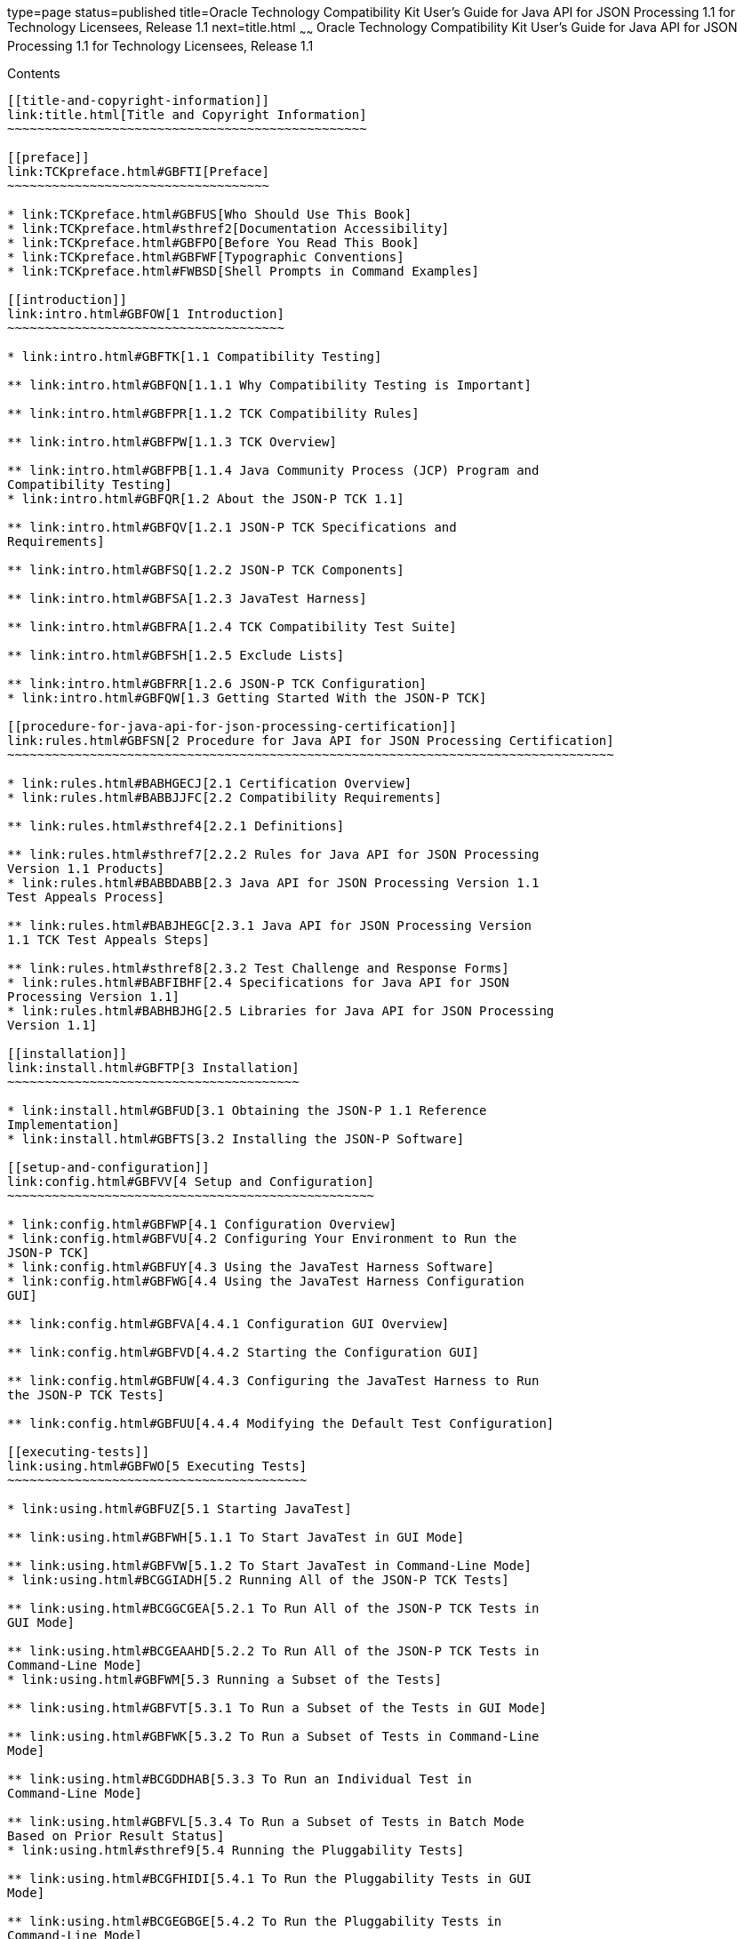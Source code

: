 type=page
status=published
title=Oracle Technology Compatibility Kit User's Guide for Java API for JSON Processing 1.1 for Technology Licensees, Release 1.1
next=title.html
~~~~~~
Oracle Technology Compatibility Kit User's Guide for Java API for JSON Processing 1.1 for Technology Licensees, Release 1.1
===========================================================================================================================

[[contents]]
Contents
--------

[[title-and-copyright-information]]
link:title.html[Title and Copyright Information]
~~~~~~~~~~~~~~~~~~~~~~~~~~~~~~~~~~~~~~~~~~~~~~~~

[[preface]]
link:TCKpreface.html#GBFTI[Preface]
~~~~~~~~~~~~~~~~~~~~~~~~~~~~~~~~~~~

* link:TCKpreface.html#GBFUS[Who Should Use This Book]
* link:TCKpreface.html#sthref2[Documentation Accessibility]
* link:TCKpreface.html#GBFPO[Before You Read This Book]
* link:TCKpreface.html#GBFWF[Typographic Conventions]
* link:TCKpreface.html#FWBSD[Shell Prompts in Command Examples]

[[introduction]]
link:intro.html#GBFOW[1 Introduction]
~~~~~~~~~~~~~~~~~~~~~~~~~~~~~~~~~~~~~

* link:intro.html#GBFTK[1.1 Compatibility Testing]

** link:intro.html#GBFQN[1.1.1 Why Compatibility Testing is Important]

** link:intro.html#GBFPR[1.1.2 TCK Compatibility Rules]

** link:intro.html#GBFPW[1.1.3 TCK Overview]

** link:intro.html#GBFPB[1.1.4 Java Community Process (JCP) Program and
Compatibility Testing]
* link:intro.html#GBFQR[1.2 About the JSON-P TCK 1.1]

** link:intro.html#GBFQV[1.2.1 JSON-P TCK Specifications and
Requirements]

** link:intro.html#GBFSQ[1.2.2 JSON-P TCK Components]

** link:intro.html#GBFSA[1.2.3 JavaTest Harness]

** link:intro.html#GBFRA[1.2.4 TCK Compatibility Test Suite]

** link:intro.html#GBFSH[1.2.5 Exclude Lists]

** link:intro.html#GBFRR[1.2.6 JSON-P TCK Configuration]
* link:intro.html#GBFQW[1.3 Getting Started With the JSON-P TCK]

[[procedure-for-java-api-for-json-processing-certification]]
link:rules.html#GBFSN[2 Procedure for Java API for JSON Processing Certification]
~~~~~~~~~~~~~~~~~~~~~~~~~~~~~~~~~~~~~~~~~~~~~~~~~~~~~~~~~~~~~~~~~~~~~~~~~~~~~~~~~

* link:rules.html#BABHGECJ[2.1 Certification Overview]
* link:rules.html#BABBJJFC[2.2 Compatibility Requirements]

** link:rules.html#sthref4[2.2.1 Definitions]

** link:rules.html#sthref7[2.2.2 Rules for Java API for JSON Processing
Version 1.1 Products]
* link:rules.html#BABBDABB[2.3 Java API for JSON Processing Version 1.1
Test Appeals Process]

** link:rules.html#BABJHEGC[2.3.1 Java API for JSON Processing Version
1.1 TCK Test Appeals Steps]

** link:rules.html#sthref8[2.3.2 Test Challenge and Response Forms]
* link:rules.html#BABFIBHF[2.4 Specifications for Java API for JSON
Processing Version 1.1]
* link:rules.html#BABHBJHG[2.5 Libraries for Java API for JSON Processing
Version 1.1]

[[installation]]
link:install.html#GBFTP[3 Installation]
~~~~~~~~~~~~~~~~~~~~~~~~~~~~~~~~~~~~~~~

* link:install.html#GBFUD[3.1 Obtaining the JSON-P 1.1 Reference
Implementation]
* link:install.html#GBFTS[3.2 Installing the JSON-P Software]

[[setup-and-configuration]]
link:config.html#GBFVV[4 Setup and Configuration]
~~~~~~~~~~~~~~~~~~~~~~~~~~~~~~~~~~~~~~~~~~~~~~~~~

* link:config.html#GBFWP[4.1 Configuration Overview]
* link:config.html#GBFVU[4.2 Configuring Your Environment to Run the
JSON-P TCK]
* link:config.html#GBFUY[4.3 Using the JavaTest Harness Software]
* link:config.html#GBFWG[4.4 Using the JavaTest Harness Configuration
GUI]

** link:config.html#GBFVA[4.4.1 Configuration GUI Overview]

** link:config.html#GBFVD[4.4.2 Starting the Configuration GUI]

** link:config.html#GBFUW[4.4.3 Configuring the JavaTest Harness to Run
the JSON-P TCK Tests]

** link:config.html#GBFUU[4.4.4 Modifying the Default Test Configuration]

[[executing-tests]]
link:using.html#GBFWO[5 Executing Tests]
~~~~~~~~~~~~~~~~~~~~~~~~~~~~~~~~~~~~~~~~

* link:using.html#GBFUZ[5.1 Starting JavaTest]

** link:using.html#GBFWH[5.1.1 To Start JavaTest in GUI Mode]

** link:using.html#GBFVW[5.1.2 To Start JavaTest in Command-Line Mode]
* link:using.html#BCGGIADH[5.2 Running All of the JSON-P TCK Tests]

** link:using.html#BCGGCGEA[5.2.1 To Run All of the JSON-P TCK Tests in
GUI Mode]

** link:using.html#BCGEAAHD[5.2.2 To Run All of the JSON-P TCK Tests in
Command-Line Mode]
* link:using.html#GBFWM[5.3 Running a Subset of the Tests]

** link:using.html#GBFVT[5.3.1 To Run a Subset of the Tests in GUI Mode]

** link:using.html#GBFWK[5.3.2 To Run a Subset of Tests in Command-Line
Mode]

** link:using.html#BCGDDHAB[5.3.3 To Run an Individual Test in
Command-Line Mode]

** link:using.html#GBFVL[5.3.4 To Run a Subset of Tests in Batch Mode
Based on Prior Result Status]
* link:using.html#sthref9[5.4 Running the Pluggability Tests]

** link:using.html#BCGFHIDI[5.4.1 To Run the Pluggability Tests in GUI
Mode]

** link:using.html#BCGEGBGE[5.4.2 To Run the Pluggability Tests in
Command-Line Mode]
* link:using.html#GBFVK[5.5 Test Reports]

** link:using.html#GBFWD[5.5.1 Creating Test Reports]
*** link:using.html#GBFVH[5.5.1.1 To Create a Test Report in GUI Mode]
*** link:using.html#GBFVC[5.5.1.2 To Create a Test Report in Command-Line
Mode]

** link:using.html#GBFVB[5.5.2 Viewing an Existing Test Report]
*** link:using.html#GBFVO[5.5.2.1 To View an Existing Report in GUI Mode]
*** link:using.html#GBFWB[5.5.2.2 To View an Existing Report in
Command-Line Mode]

[[debugging-test-problems]]
link:debug.html#GBFUV[6 Debugging Test Problems]
~~~~~~~~~~~~~~~~~~~~~~~~~~~~~~~~~~~~~~~~~~~~~~~~

* link:debug.html#GBFYP[6.1 Overview]
* link:debug.html#GBFVF[6.2 Test Tree]
* link:debug.html#GBFWI[6.3 Folder Information]
* link:debug.html#GBFVP[6.4 Test Information]
* link:debug.html#GBFVZ[6.5 Report Files]
* link:debug.html#GBFYF[6.6 Configuration Failures]

[[a-frequently-asked-questions]]
link:faq.html#GBFYD[A Frequently Asked Questions]
~~~~~~~~~~~~~~~~~~~~~~~~~~~~~~~~~~~~~~~~~~~~~~~~~

* link:faq.html#GBFYQ[A.1 Where do I start to debug a test failure?]
* link:faq.html#GBFYR[A.2 How do I restart a crashed test run?]
* link:faq.html#GBFWU[A.3 What would cause tests be added to the exclude
list?]


